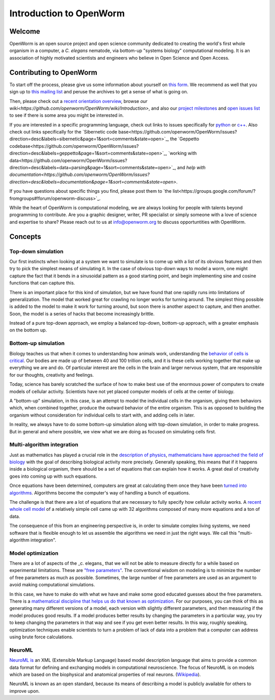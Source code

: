 ************************
Introduction to OpenWorm
************************

Welcome
=======
OpenWorm is an open source project and open science community dedicated to creating the world's first whole organism 
in a computer, a *C. elegans* nematode, via bottom-up "systems biology" computational modeling. It is an association 
of highly motivated scientists and engineers who believe in Open Science and Open Access.

.. [pulled from Mission/Vision - let's adapt to be more welcoming]


Contributing to OpenWorm
========================

To start off the process, please give us some information about yourself on 
`this form <https://docs.google.com/spreadsheet/viewform?usp=drive_web&formkey=dC1CUDQtTV82MEJJcjY0NjdCcHpYdmc6MQ#gid=0>`_.  
We recommend as well that you sign up to 
`this mailing list <https://groups.google.com/forum/?fromgroups#!forum/openworm-discuss>`_ and peruse the archives 
to get a sense of what is going on.  

Then, please check out a `recent orientation overview <https://www.youtube.com/watch?v=C12d11z8OIo>`_, 
browse 
`our wiki<https://github.com/openworm/OpenWorm/wiki/Introduction>`, 
and also our `project milestones <https://github.com/openworm/OpenWorm/issues/milestones>`_ 
and 
`open issues list <https://github.com/openworm/OpenWorm/issues?labels=&milestone=&page=1&state=open>`_ to see 
if there is some area you might be interested in.

If you are interested in a specific programming language, check out links to issues specifically for 
`python <https://github.com/openworm/OpenWorm/issues?direction=desc&labels=python&page=1&sort=comments&state=open>`_ or 
`c++ <https://github.com/openworm/OpenWorm/issues?direction=desc&labels=c%2B%2B&page=1&sort=comments&state=open>`_.  
Also check out links specifically for the 
`Sibernetic code base<https://github.com/openworm/OpenWorm/issues?direction=desc&labels=sibernetic&page=1&sort=comments&state=open>`_, 
the 
`Geppetto codebase<https://github.com/openworm/OpenWorm/issues?direction=desc&labels=geppetto&page=1&sort=comments&state=open>`_, 
`working with data<https://github.com/openworm/OpenWorm/issues?direction=desc&labels=data+parsing&page=1&sort=comments&state=open>`_, 
and 
`help with documentation<https://github.com/openworm/OpenWorm/issues?direction=desc&labels=documentation&page=1&sort=comments&state=open>`.

If you have questions about specific things you find, please post them to 
`the list<https://groups.google.com/forum/?fromgroups#!forum/openworm-discuss>`_.

While the heart of OpenWorm is computational modeling, we are always looking for people with talents beyond programming 
to contribute.  Are you a graphic designer, writer, PR specialist or simply someone with a love of science and expertise 
to share? Please reach out to us at info@openworm.org to discuss opportuntities with OpenWorm.


.. Navigating OpenWorm
.. ===================
.. To help you find your way around OpenWorm we suggest using this page 
.. Overview of projects [insert projects from mindmap here]
..  Sibernetic
..  Geppetto
..  ...
.. How to contribute
..  On GitHub
..  On Google Drive
..  


Concepts
========

Top-down simulation
-------------------

Our first instincts when looking at a system we want to simulate is to come up with a list of its obvious features 
and then try to pick the simplest means of simulating it.  In the case of obvious top-down ways to model a worm, 
one might capture the fact that it bends in a sinusoidal pattern as a good starting point, and begin implementing 
sine and cosine functions that can capture this.

There is an important place for this kind of simulation, but we have found that one rapidly runs into limitations 
of generalization.  The model that worked great for crawling no longer works for turning around.  The simplest 
thing possible is added to the model to make it work for turning around, but soon there is another aspect to 
capture, and then another.  Soon, the model is a series of hacks that become increasingly brittle.

Instead of a pure top-down approach, we employ a balanced top-down, bottom-up approach, with a greater emphasis 
on the bottom up.

Bottom-up simulation
--------------------

Biology teaches us that when it comes to understanding how animals work, understanding the 
`behavior of cells is critical <http://en.wikipedia.org/wiki/Cell_biology>`_.  
Our bodies are made up of between 40 and 100 trillion cells, and it is these cells working 
together that make up everything we are and do.  Of particular interest are the cells in the 
brain and larger nervous system, that are responsible for our thoughts, creativity and feelings.  

Today, science has barely scratched the surface of how to make best use of the enormous power of computers 
to create models of cellular activity.  Scientists have not yet placed computer models of cells at the center 
of biology.

A "bottom-up" simulation, in this case, is an attempt to model the individual cells in the organism, giving 
them behaviors which, when combined together, produce the outward behavior of the entire organism.  This is as 
opposed to building the organism without consideration for individual cells to start with, and adding cells in later.

In reality, we always have to do some bottom-up simulation along with top-down simulation, in order to make progress.  
But in general and where possible, we view what we are doing as focused on simulating cells first.

Multi-algorithm integration
---------------------------

Just as mathematics has played a crucial role in the `description of physics <http://en.wikipedia.org/wiki/Mathematical_physics>`_, 
`mathematicians have approached the field of biology <http://en.wikipedia.org/wiki/Mathematical_and_theoretical_biology>`_
with the goal of describing biological activity more precisely.  Generally speaking, this means that if it happens 
inside a biological organism, there should be a set of equations that can explain how it works.  A great deal of 
creativity goes into coming up with such equations.

Once equations have been determined, computers are great at calculating them once they have been 
`turned into algorithms <http://en.wikipedia.org/wiki/Algorithm>`_.  Algorithms become the computer's way of 
handling a bunch of equations.

The challenge is that there are a lot of equations that are necessary to fully specify how cellular activity works.  
A `recent whole cell model <https://simtk.org/home/wholecell>`_ of a relatively simple cell came up with 32 algorithms 
composed of many more equations and a ton of data.

The consequence of this from an engineering perspective is, in order to simulate complex living systems, 
we  need software that is flexible enough to let us assemble the algorithms we need in just the right ways.  
We call this "multi-algorithm integration".

Model optimization
------------------

There are a lot of aspects of the _c. elegans_ that we will not be able to measure directly for a while based 
on experimental limitations.  These are `"free parameters" <http://en.wikipedia.org/wiki/Free_parameter>`_.  
The conventional wisdom on modeling is to minimize the number of free parameters as much as possible.  
Sometimes, the large number of free parameters are used as an argument to avoid making computational simulations.

In this case, we have to make do with what we have and make some good educated guesses about the free parameters.  
There is a `mathematical discipline that helps us do that known as optimization 
<http://en.wikipedia.org/wiki/Mathematical_optimization>`_.  For our purposes, you can think of this as generating 
many different versions of a model, each version with slightly different parameters, and then measuring if the 
model produces good results.  If a model produces better results by changing the parameters in a particular way, 
you try to keep changing the parameters in that way and see if you get even better results.  In this way, 
roughly speaking, optimization techniques enable scientists to turn a problem of lack of data into a problem 
that a computer can address using brute force calculations.

NeuroML
-------

`NeuroML is <http://en.wikipedia.org/wiki/NeuroML>`_ an XML (Extensible Markup Language) based model description 
language that aims to provide a common data format for defining and exchanging models in computational neuroscience. 
The focus of NeuroML is on models which are based on the biophysical and anatomical properties of real neurons. 
(`Wikipedia <http://en.wikipedia.org/wiki/NeuroML>`_).

NeuroML is known as an open standard, because its means of describing a model is publicly available for 
others to improve upon.  
